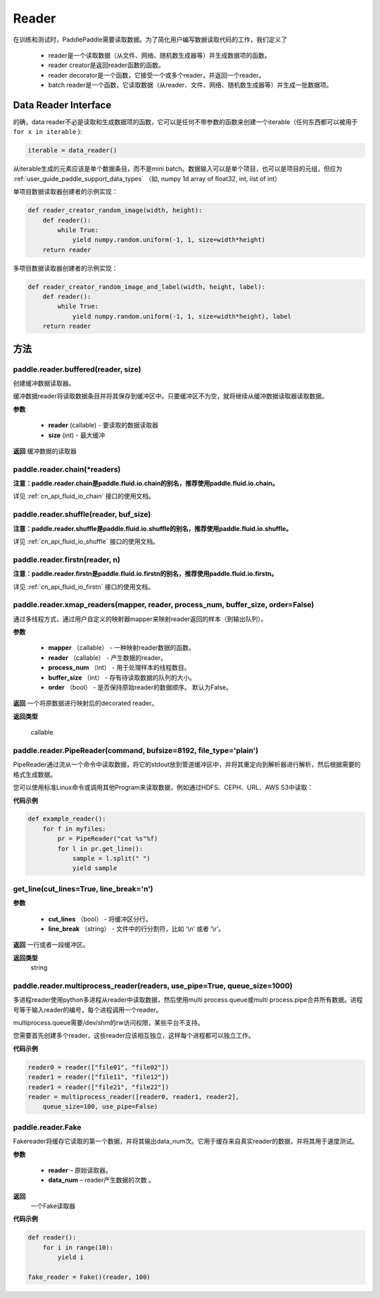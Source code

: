 .. _cn_api_paddle_data_reader_reader:

Reader
-------------------------------------

在训练和测试时，PaddlePaddle需要读取数据。为了简化用户编写数据读取代码的工作，我们定义了

    - reader是一个读取数据（从文件、网络、随机数生成器等）并生成数据项的函数。
    - reader creator是返回reader函数的函数。
    - reader decorator是一个函数，它接受一个或多个reader，并返回一个reader。
    - batch reader是一个函数，它读取数据（从reader、文件、网络、随机数生成器等）并生成一批数据项。


Data Reader Interface
::::::::::::

的确，data reader不必是读取和生成数据项的函数，它可以是任何不带参数的函数来创建一个iterable（任何东西都可以被用于 ``for x in iterable`` ):

..  code-block:: python

    iterable = data_reader()

从iterable生成的元素应该是单个数据条目，而不是mini batch。数据输入可以是单个项目，也可以是项目的元组，但应为 :ref:`user_guide_paddle_support_data_types` （如, numpy 1d array of float32, int, list of int）


单项目数据读取器创建者的示例实现：

..  code-block:: python

    def reader_creator_random_image(width, height):
        def reader():
            while True:
                yield numpy.random.uniform(-1, 1, size=width*height)
        return reader


多项目数据读取器创建者的示例实现：

..  code-block:: python

    def reader_creator_random_image_and_label(width, height, label):
        def reader():
            while True:
                yield numpy.random.uniform(-1, 1, size=width*height), label
        return reader

方法
:::::::::

paddle.reader.buffered(reader, size)
'''''''''
创建缓冲数据读取器。

缓冲数据reader将读取数据条目并将其保存到缓冲区中。只要缓冲区不为空，就将继续从缓冲数据读取器读取数据。

**参数**

    - **reader** (callable) - 要读取的数据读取器
    - **size** (int) - 最大缓冲


**返回**
缓冲数据的读取器


paddle.reader.chain(*readers)
'''''''''

**注意：paddle.reader.chain是paddle.fluid.io.chain的别名，推荐使用paddle.fluid.io.chain。**

详见 :ref:`cn_api_fluid_io_chain` 接口的使用文档。


paddle.reader.shuffle(reader, buf_size)
'''''''''
**注意：paddle.reader.shuffle是paddle.fluid.io.shuffle的别名，推荐使用paddle.fluid.io.shuffle。**

详见 :ref:`cn_api_fluid_io_shuffle` 接口的使用文档。

paddle.reader.firstn(reader, n)
'''''''''

**注意：paddle.reader.firstn是paddle.fluid.io.firstn的别名，推荐使用paddle.fluid.io.firstn。**

详见 :ref:`cn_api_fluid_io_firstn` 接口的使用文档。

paddle.reader.xmap_readers(mapper, reader, process_num, buffer_size, order=False)
'''''''''
通过多线程方式，通过用户自定义的映射器mapper来映射reader返回的样本（到输出队列）。

**参数**

    - **mapper** （callable） - 一种映射reader数据的函数。
    - **reader** （callable） - 产生数据的reader。
    - **process_num** （int） - 用于处理样本的线程数目。
    - **buffer_size** （int） - 存有待读取数据的队列的大小。
    - **order** （bool） - 是否保持原始reader的数据顺序。 默认为False。

**返回**
一个将原数据进行映射后的decorated reader。

**返回类型**

 callable

paddle.reader.PipeReader(command, bufsize=8192, file_type='plain')
'''''''''

PipeReader通过流从一个命令中读取数据，将它的stdout放到管道缓冲区中，并将其重定向到解析器进行解析，然后根据需要的格式生成数据。


您可以使用标准Linux命令或调用其他Program来读取数据，例如通过HDFS、CEPH、URL、AWS S3中读取：

**代码示例**

..  code-block:: python

    def example_reader():
        for f in myfiles:
            pr = PipeReader("cat %s"%f)
            for l in pr.get_line():
                sample = l.split(" ")
                yield sample

get_line(cut_lines=True, line_break='\n')
'''''''''


**参数**

    - **cut_lines** （bool） - 将缓冲区分行。
    - **line_break** （string） - 文件中的行分割符，比如 ‘\\n’ 或者 ‘\\r’。


**返回**
一行或者一段缓冲区。

**返回类型**
 string



paddle.reader.multiprocess_reader(readers, use_pipe=True, queue_size=1000)
'''''''''

多进程reader使用python多进程从reader中读取数据，然后使用multi process.queue或multi process.pipe合并所有数据。进程号等于输入reader的编号，每个进程调用一个reader。

multiprocess.queue需要/dev/shm的rw访问权限，某些平台不支持。

您需要首先创建多个reader，这些reader应该相互独立，这样每个进程都可以独立工作。

**代码示例**

..  code-block:: python

    reader0 = reader(["file01", "file02"])
    reader1 = reader(["file11", "file12"])
    reader1 = reader(["file21", "file22"])
    reader = multiprocess_reader([reader0, reader1, reader2],
        queue_size=100, use_pipe=False)



paddle.reader.Fake
'''''''''

Fakereader将缓存它读取的第一个数据，并将其输出data_num次。它用于缓存来自真实reader的数据，并将其用于速度测试。

**参数**

    - **reader** – 原始读取器。
    - **data_num** – reader产生数据的次数 。

**返回**
 一个Fake读取器


**代码示例**

..  code-block:: python

    def reader():
        for i in range(10):
            yield i

    fake_reader = Fake()(reader, 100)

